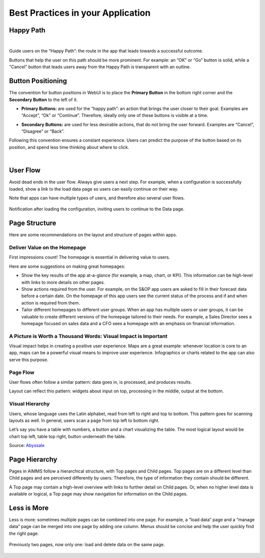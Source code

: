 Best Practices in your Application
===================================

Happy Path
---------------

.. image:: images/HappyPath-1024x508.png
  :align: center
  :width: 500px

|

Guide users on the “Happy Path”: the route in the app that leads towards a successful outcome.

Buttons that help the user on this path should be more prominent. 
For example: an “OK” or “Go” button is solid, while a “Cancel” button that leads users away from the Happy Path is transparent with an outline.

Button Positioning
---------------------

The convention for button positions in WebUI is to place the **Primary Button** in the bottom right corner and the **Secondary Button** to the left of it.

- **Primary Buttons:** are used for the “happy path”: an action that brings the user closer to their goal. Examples are “Accept”, “Ok” or “Continue”. Therefore, ideally only one of these buttons is visible at a time.

.. image:: images/PrimaryButton_new.png
  :align: center
  :width: 600px

- **Secondary Buttons:** are used for less desirable actions, that do not bring the user forward. Examples are “Cancel”, “Disagree” or “Back”.

.. image:: images/SecondaryButton_new.png
  :align: center
  :width: 600px


Following this convention ensures a constant experience. Users can predict the purpose of the button based on its position, and spend less time thinking about where to click.

.. image:: images/ButtonPositioning-1024x675.png
  :align: center

|

User Flow
-----------

Avoid dead ends in the user flow. Always give users a next step. For example, when a configuration is successfully loaded, 
show a link to the load data page so users can easily continue on their way.

Note that apps can have multiple types of users, and therefore also several user flows.

.. figure:: images/UserFlow.gif
  :align: center

  Notification after loading the configuration, inviting users to continue to the Data page.

Page Structure
-----------------

Here are some recommendations on the layout and structure of pages within apps.

Deliver Value on the Homepage
~~~~~~~~~~~~~~~~~~~~~~~~~~~~~~

.. image:: images/homepage-1024x647.png
  :align: center

First impressions count! The homepage is essential in delivering value to users.

Here are some suggestions on making great homepages:

- Show the key results of the app at-a-glance (for example, a map, chart, or KPI). This information can be high-level with links to more details on other pages.
- Show actions required from the user. For example, on the S&OP app users are asked to fill in their forecast data before a certain date. On the homepage of this app users see the current status of the process and if and when action is required from them.
- Tailor different homepages to different user groups. When an app has multiple users or user groups, it can be valuable to create different versions of the homepage tailored to their needs. For example, a Sales Director sees a homepage focused on sales data and a CFO sees a homepage with an emphasis on financial information.

A Picture is Worth a Thousand Words: Visual Impact is Important
~~~~~~~~~~~~~~~~~~~~~~~~~~~~~~~~~~~~~~~~~~~~~~~~~~~~~~~~~~~~~~~~~
.. image:: images/Homepage-1024x774.png
  :align: center

Visual impact helps in creating a positive user experience. 
Maps are a great example: whenever location is core to an app, maps can be a powerful visual means to improve user experience. 
Infographics or charts related to the app can also serve this purpose.

Page Flow
~~~~~~~~~~~~~~~
.. image:: images/PageFlow-1024x659.png
  :align: center

User flows often follow a similar pattern: data goes in, is processed, and produces results.

Layout can reflect this pattern: widgets about input on top, processing in the middle, output at the bottom.

Visual Hierarchy
~~~~~~~~~~~~~~~~~~~~
.. image:: images/1559100669207_z-1-1024x966.png
  :align: center

Users, whose language uses the Latin alphabet, read from left to right and top to bottom. This pattern goes for scanning layouts as well. In general, users scan a page from top left to bottom right.

Let’s say you have a table with numbers, a button and a chart visualizing the table. The most logical layout would be chart top left, table top right, button underneath the table.

Source: `Abyssale <https://www.abyssale.com/>`_

Page Hierarchy
-----------------

Pages in AIMMS follow a hierarchical structure, with Top pages and Child pages. 
Top pages are on a different level than Child pages and are perceived differently by users. 
Therefore, the type of information they contain should be different.

A Top page may contain a high-level overview with links to further detail on Child pages. 
Or, when no higher level data is available or logical, a Top page may show navigation for information on the Child pages.

.. image:: images/forecast_V2-768x342.png
  :align: center
  :width: 400px

Less is More
--------------

Less is more: sometimes multiple pages can be combined into one page. 
For example, a “load data” page and a “manage data” page can be merged into one page by adding one column. 
Menus should be concise and help the user quickly find the right page.

.. figure:: images/less-is-more-768x348.png
  :align: center

  Previously two pages, now only one: load and delete data on the same page.



